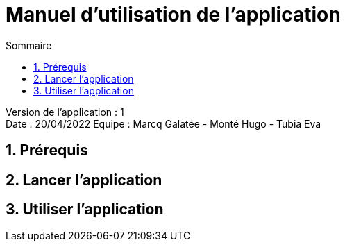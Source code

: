 = Manuel d'utilisation de l'application
:toc:
:toc-title: Sommaire

Version de l'application : 1 +
Date : 20/04/2022
Equipe : Marcq Galatée - Monté Hugo - Tubia Eva +

<<<

== 1. Prérequis
== 2. Lancer l'application
== 3. Utiliser l'application

